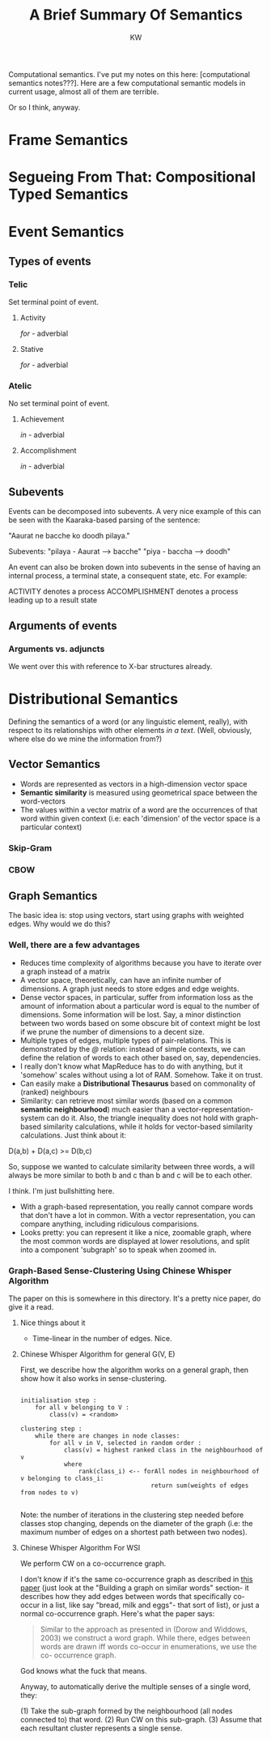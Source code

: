 #+TITLE: A Brief Summary Of Semantics
#+AUTHOR: KW

# Note: this is more like a mind-map than a set of notes, really. 

Computational semantics. I've put my notes on this here: [computational semantics notes???]. Here are a few computational semantic models in current usage, almost all of them are terrible.

Or so I think, anyway.

# oh thank fuck I didn't lose my notes

* Frame Semantics
* Segueing From That: Compositional Typed Semantics
* Event Semantics

** Types of events

*** Telic

Set terminal point of event.

**** Activity

/for/ - adverbial

**** Stative

/for/ - adverbial

*** Atelic

No set terminal point of event.

**** Achievement

/in/ - adverbial

**** Accomplishment

/in/ - adverbial
** Subevents

Events can be decomposed into subevents. A very nice example of this can be seen with the Kaaraka-based parsing of the sentence:

"Aaurat ne bacche ko doodh pilaya."

Subevents: "pilaya - Aaurat --> bacche"
           "piya - baccha --> doodh"

An event can also be broken down into subevents in the sense of having an internal process, a terminal state, a consequent state, etc. For example:

    ACTIVITY denotes a process
    ACCOMPLISHMENT denotes a process leading up to a result state

** Arguments of events

*** Arguments vs. adjuncts

We went over this with reference to X-bar structures already.

* Distributional Semantics

Defining the semantics of a word (or any linguistic element, really), with respect to its relationships with other elements /in a text/. (Well, obviously, where else do we mine the information from?)

# N: A knowledgebase. 

** Vector Semantics

    - Words are represented as vectors in a high-dimension vector space
    - *Semantic similarity* is measured using geometrical space between the word-vectors
    - The values within a vector matrix of a word are the occurrences of that word within given context (i.e: each 'dimension' of the vector space is a particular context)

*** Skip-Gram
*** CBOW
** Graph Semantics

The basic idea is: stop using vectors, start using graphs with weighted edges.
Why would we do this?

*** Well, there are a few advantages

    - Reduces time complexity of algorithms because you have to iterate over a graph instead of a matrix
    - A vector space, theoretically, can have an infinite number of dimensions. A graph just needs to store edges and edge weights.
    - Dense vector spaces, in particular, suffer from information loss as the amount of information about a particular word is equal to the number of dimensions. Some information will be lost. Say, a minor distinction between two words based on some obscure bit of context might be lost if we prune the number of dimensions to a decent size.
    - Multiple types of edges, multiple types of pair-relations. This is demonstrated by the /@/ relation: instead of simple contexts, we can define the relation of words to each other based on, say, dependencies.
    - I really don't know what MapReduce has to do with anything, but it 'somehow' scales without using a lot of RAM. Somehow. Take it on trust.
    - Can easily make a *Distributional Thesaurus* based on commonality of (ranked) neighbours
    - Similarity: can retrieve most similar words (based on a common *semantic neighbourhood*) much easier than a vector-representation-system can do it. Also, the triangle inequality does not hold with graph-based similarity calculations, while it holds for vector-based similarity calculations. Just think about it:

D(a,b) + D(a,c) >= D(b,c)

So, suppose we wanted to calculate similarity between three words, a will always be more similar to both b and c than b and c will be to each other.

I think. I'm just bullshitting here.

    - With a graph-based representation, you really cannot compare words that don't have a lot in common. With a vector representation, you can compare anything, including ridiculous comparisions.
    - Looks pretty: you can represent it like a nice, zoomable graph, where the most common words are displayed at lower resolutions, and split into a component 'subgraph' so to speak when zoomed in. 

*** Graph-Based Sense-Clustering Using Chinese Whisper Algorithm

The paper on this is somewhere in this directory. It's a pretty nice paper, do give it a read.

**** Nice things about it

    - Time-linear in the number of edges. Nice.

**** Chinese Whisper Algorithm for general G(V, E)

First, we describe how the algorithm works on a general graph, then show how it also works in sense-clustering.

#+BEGIN_EXAMPLE

  initialisation step :
      for all v belonging to V :
          class(v) = <random>

  clustering step :
      while there are changes in node classes:
          for all v in V, selected in random order :
              class(v) = highest ranked class in the neighbourhood of v
              where
                  rank(class_i) <-- forAll nodes in neighbourhood of v belonging to class_i:
                                      return sum(weights of edges from nodes to v)
     
#+END_EXAMPLE
    
Note: the number of iterations in the clustering step needed before classes stop changing, depends on the diameter of the graph (i.e: the maximum number of edges on a shortest path between two nodes).

**** Chinese Whisper Algorithm For WSI

We perform CW on a co-occurrence graph. 

I don't know if it's the same co-occurrence graph as described in [[./words_co_occur_in_list.pdf][this paper]] (just look at the "Building a graph on similar words" section- it describes how they add edges between words that specifically co-occur in a list, like say "bread, milk and eggs"- that sort of list), or just a normal co-occurrence graph. Here's what the paper says:

#+BEGIN_QUOTE

Similar to the approach as presented in (Dorow
and Widdows, 2003) we construct a word graph.
While there, edges between words are drawn iff
words co-occur in enumerations, we use the co-
occurrence graph.

#+END_QUOTE

God knows what the fuck that means.

Anyway, to automatically derive the multiple senses of a single word, they:

(1) Take the sub-graph formed by the neighbourhood (all nodes connected to) that word.
(2) Run CW on this sub-graph.
(3) Assume that each resultant cluster represents a single sense.
